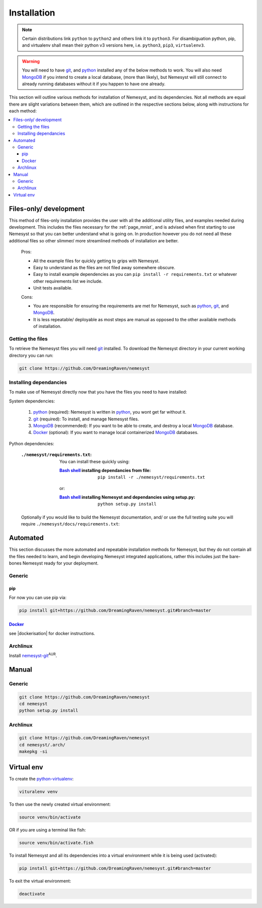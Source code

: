 .. _page_installation:

.. _git: https://git-scm.com/book/en/v2/Getting-Started-Installing-Git
.. |git| replace:: git

.. _python:  https://www.python.org/
.. |python| replace:: python

.. _mongodb: https://www.mongodb.com/
.. |mongodb| replace:: MongoDB

.. _docker: https://www.docker.com/
.. |docker| replace:: Docker

.. _bash shell: https://en.wikipedia.org/wiki/Bash_%28Unix_shell%29
.. |bash shell| replace:: Bash shell

.. |dockerisation| replace:: :ref:`section_docker`

Installation
============

.. note::

    Certain distributions link ``python`` to ``python2`` and others link it to ``python3``.
    For disambiguation python, pip, and virtualenv shall mean their python v3 versions here, i.e. ``python3``, ``pip3``, ``virtualenv3``.

.. warning::

    You will need to have |git|_, and |python|_ installed any of the below methods to work.
    You will also need |mongodb|_ if you intend to create a local database, (more than likely), but Nemesyst will still connect to already running databases without it if you happen to have one already.

This section will outline various methods for installation of Nemesyst, and its dependencies. Not all methods are equal there are slight variations between them, which are outlined in the respective sections below, along with instructions for each method:

.. contents:: :local:

.. _section_files-only:

Files-only/ development
***********************

.. |minimal_requirements| replace:: ``./nemesyst/requirements.txt``

.. |maximal_requirements| replace:: ``./nemesyst/docs/requirements.txt``

This method of files-only installation provides the user with all the additional utility files, and examples needed during development. This includes the files necessary for the :ref:`page_mnist`, and is advised when first starting to use Nemesyst so that you can better understand what is going on. In production however you do not need all these additional files so other slimmer/ more streamlined methods of installation are better.

    Pros:

    - All the example files for quickly getting to grips with Nemesyst.
    - Easy to understand as the files are not filed away somewhere obscure.
    - Easy to install example dependencies as you can ``pip install -r requirements.txt`` or whatever other requirements list we include.
    - Unit tests available.

    Cons:

    - You are responsible for ensuring the requirements are met for Nemesyst, such as |python|_, |git|_, and |mongodb|_.
    - It is less repeatable/ deployable as most steps are manual as opposed to the other available methods of installation.

Getting the files
+++++++++++++++++

To retrieve the Nemesyst files you will need |git|_ installed. To download the Nemesyst directory in your current working directory you can run:

.. code-block:: bash

    git clone https://github.com/DreamingRaven/nemesyst

Installing dependancies
+++++++++++++++++++++++

To make use of Nemesyst directly now that you have the files you need to have installed:

System dependencies:

    1. |python|_ (required): Nemesyst is written in |python|_, you wont get far without it.
    2. |git|_ (required): To install, and manage Nemesyst files.
    3. |mongodb|_ (recommended): If you want to be able to create, and destroy a local |mongodb|_ database.
    4. |docker|_ (optional): If you want to manage local containerized |mongodb|_ databases.

Python dependencies:

    :|minimal_requirements|:

        .. literalinclude:: ../../requirements.txt

        You can install these quickly using:

        :|bash shell|_ installing dependancies from file:

            .. parsed-literal::

                pip install -r ``./nemesyst/requirements.txt``

        or:

        :|bash shell|_ installing Nemesyst and dependancies using setup.py:

            .. parsed-literal::

                python setup.py install

    Optionally if you would like to build the Nemesyst documentation, and/ or use the full testing suite you will require |maximal_requirements|:

    .. literalinclude:: ../requirements.txt


.. _section_automated:

Automated
*********

This section discusses the more automated and repeatable installation methods for Nemesyst, but they do not contain all the files needed to learn, and begin developing Nemesyst integrated applications, rather this includes just the bare-bones Nemesyst ready for your deployment.

Generic
+++++++

pip
---

For now you can use pip via:

.. code-block:: bash

  pip install git+https://github.com/DreamingRaven/nemesyst.git#branch=master

|docker|_
---------

see |dockerisation| for docker instructions.

Archlinux
+++++++++

Install `nemesyst-git <https://aur.archlinux.org/packages/nemesyst-git/>`_:sup:`AUR`.

Manual
******

Generic
+++++++

.. code-block:: bash

  git clone https://github.com/DreamingRaven/nemesyst
  cd nemesyst
  python setup.py install

Archlinux
+++++++++

.. code-block:: bash

  git clone https://github.com/DreamingRaven/nemesyst
  cd nemesyst/.arch/
  makepkg -si

.. _section_virtual-env:

Virtual env
***********

To create the `python-virtualenv <https://wiki.archlinux.org/index.php/Python/Virtual_environment>`_:

.. code-block:: bash

    vituralenv venv

To then use the newly created virtual environment:

.. code-block:: bash

    source venv/bin/activate

OR if you are using a terminal like fish:

.. code-block:: bash

    source venv/bin/activate.fish

To install Nemesyst and all its dependencies into a virtual environment while it is being used (activated):

.. code-block:: bash

    pip install git+https://github.com/DreamingRaven/nemesyst.git#branch=master

To exit the virtual environment:

.. code-block:: bash

      deactivate
